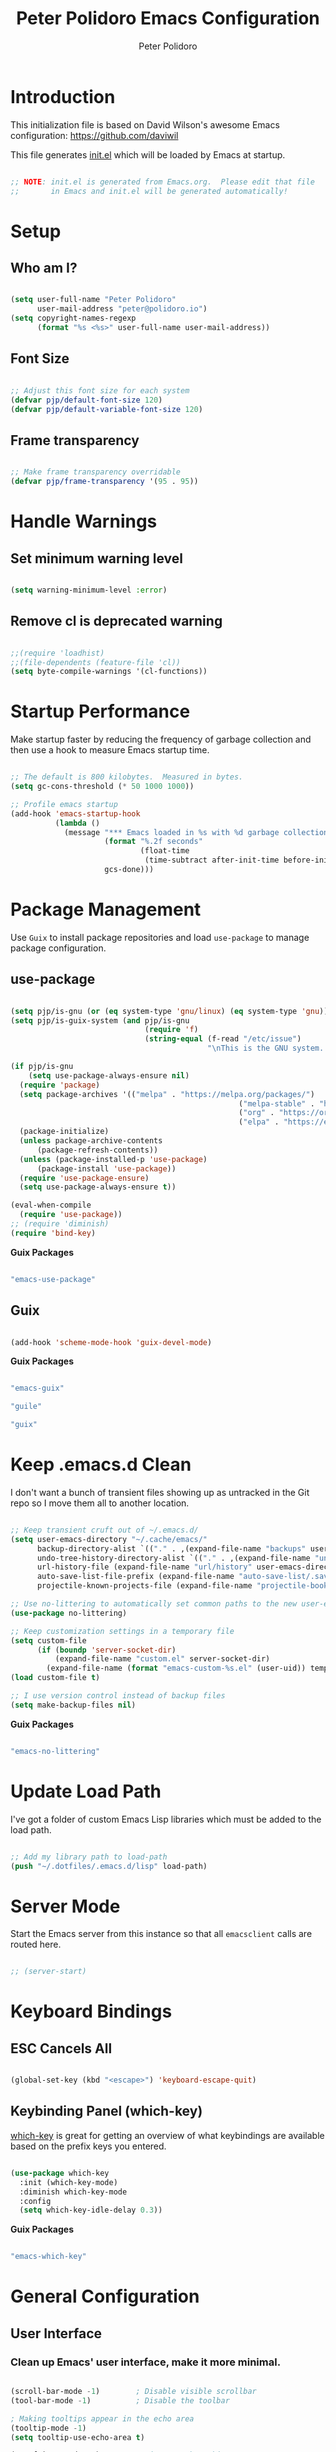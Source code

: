 #+title: Peter Polidoro Emacs Configuration
#+AUTHOR: Peter Polidoro
#+EMAIL: peter@polidoro.io
#+PROPERTY: header-args:emacs-lisp :tangle ./.emacs.d/init.el

* Introduction

This initialization file is based on David Wilson's awesome Emacs configuration: https://github.com/daviwil

This file generates [[file:init.el][init.el]] which will be loaded by Emacs at startup.

#+begin_src emacs-lisp

;; NOTE: init.el is generated from Emacs.org.  Please edit that file
;;       in Emacs and init.el will be generated automatically!

#+end_src

* Setup

** Who am I?

#+begin_src emacs-lisp

(setq user-full-name "Peter Polidoro"
      user-mail-address "peter@polidoro.io")
(setq copyright-names-regexp
      (format "%s <%s>" user-full-name user-mail-address))

#+end_src

** Font Size

#+begin_src emacs-lisp

;; Adjust this font size for each system
(defvar pjp/default-font-size 120)
(defvar pjp/default-variable-font-size 120)

#+end_src

** Frame transparency

#+begin_src emacs-lisp

;; Make frame transparency overridable
(defvar pjp/frame-transparency '(95 . 95))

#+end_src

* Handle Warnings

** Set minimum warning level

#+begin_src emacs-lisp

(setq warning-minimum-level :error)

#+end_src

** Remove cl is deprecated warning

#+begin_src emacs-lisp

;;(require 'loadhist)
;;(file-dependents (feature-file 'cl))
(setq byte-compile-warnings '(cl-functions))

#+end_src

* Startup Performance

Make startup faster by reducing the frequency of garbage collection and then
use a hook to measure Emacs startup time.

#+begin_src emacs-lisp

;; The default is 800 kilobytes.  Measured in bytes.
(setq gc-cons-threshold (* 50 1000 1000))

;; Profile emacs startup
(add-hook 'emacs-startup-hook
          (lambda ()
            (message "*** Emacs loaded in %s with %d garbage collections."
                     (format "%.2f seconds"
                             (float-time
                              (time-subtract after-init-time before-init-time)))
                     gcs-done)))

#+end_src

* Package Management

Use =Guix= to install package repositories and load =use-package= to
manage package configuration.

** use-package

#+begin_src emacs-lisp

(setq pjp/is-gnu (or (eq system-type 'gnu/linux) (eq system-type 'gnu)))
(setq pjp/is-guix-system (and pjp/is-gnu
                              (require 'f)
                              (string-equal (f-read "/etc/issue")
                                            "\nThis is the GNU system.  Welcome.\n")))

(if pjp/is-gnu
    (setq use-package-always-ensure nil)
  (require 'package)
  (setq package-archives '(("melpa" . "https://melpa.org/packages/")
												   ("melpa-stable" . "https://stable.melpa.org/packages/")
												   ("org" . "https://orgmode.org/elpa/")
												   ("elpa" . "https://elpa.gnu.org/packages/")))
  (package-initialize)
  (unless package-archive-contents
	  (package-refresh-contents))
  (unless (package-installed-p 'use-package)
	  (package-install 'use-package))
  (require 'use-package-ensure)
  (setq use-package-always-ensure t))

(eval-when-compile
  (require 'use-package))
;; (require 'diminish)
(require 'bind-key)

#+end_src

*Guix Packages*

#+begin_src scheme :scheme guile :session guile :noweb-ref packages :noweb-sep ""

"emacs-use-package"

#+end_src

** Guix

#+begin_src emacs-lisp

(add-hook 'scheme-mode-hook 'guix-devel-mode)

#+end_src

*Guix Packages*

#+begin_src scheme :scheme guile :session guile :noweb-ref packages :noweb-sep ""

"emacs-guix"

"guile"

"guix"

#+end_src

* Keep .emacs.d Clean

I don't want a bunch of transient files showing up as untracked in the Git
repo so I move them all to another location.

#+begin_src emacs-lisp

;; Keep transient cruft out of ~/.emacs.d/
(setq user-emacs-directory "~/.cache/emacs/"
      backup-directory-alist `(("." . ,(expand-file-name "backups" user-emacs-directory)))
      undo-tree-history-directory-alist `(("." . ,(expand-file-name "undo" user-emacs-directory)))
      url-history-file (expand-file-name "url/history" user-emacs-directory)
      auto-save-list-file-prefix (expand-file-name "auto-save-list/.saves-" user-emacs-directory)
      projectile-known-projects-file (expand-file-name "projectile-bookmarks.eld" user-emacs-directory))

;; Use no-littering to automatically set common paths to the new user-emacs-directory
(use-package no-littering)

;; Keep customization settings in a temporary file
(setq custom-file
      (if (boundp 'server-socket-dir)
          (expand-file-name "custom.el" server-socket-dir)
        (expand-file-name (format "emacs-custom-%s.el" (user-uid)) temporary-file-directory)))
(load custom-file t)

;; I use version control instead of backup files
(setq make-backup-files nil)

#+end_src

*Guix Packages*

#+begin_src scheme :scheme guile :session guile :noweb-ref packages :noweb-sep ""

"emacs-no-littering"

#+end_src

* Update Load Path

I've got a folder of custom Emacs Lisp libraries which must be added to the load path.

#+begin_src emacs-lisp

;; Add my library path to load-path
(push "~/.dotfiles/.emacs.d/lisp" load-path)

#+end_src

* Server Mode

Start the Emacs server from this instance so that all =emacsclient= calls are routed here.

#+begin_src emacs-lisp

;; (server-start)

#+end_src

* Keyboard Bindings
** ESC Cancels All

#+begin_src emacs-lisp

(global-set-key (kbd "<escape>") 'keyboard-escape-quit)

#+end_src

** Keybinding Panel (which-key)

[[https://github.com/justbur/emacs-which-key][which-key]] is great for getting an overview of what keybindings are available
based on the prefix keys you entered.

#+begin_src emacs-lisp

(use-package which-key
  :init (which-key-mode)
  :diminish which-key-mode
  :config
  (setq which-key-idle-delay 0.3))

#+end_src

*Guix Packages*

#+begin_src scheme :scheme guile :session guile :noweb-ref packages :noweb-sep ""

"emacs-which-key"

#+end_src

* General Configuration

** User Interface

*** Clean up Emacs' user interface, make it more minimal.

#+begin_src emacs-lisp

(scroll-bar-mode -1)        ; Disable visible scrollbar
(tool-bar-mode -1)          ; Disable the toolbar

; Making tooltips appear in the echo area
(tooltip-mode -1)
(setq tooltip-use-echo-area t)

(set-fringe-mode 10)        ; Give some breathing room

(menu-bar-mode -1)            ; Disable the menu bar

;; Set up the visible bell
(setq visible-bell t)

#+end_src

*** Modifying prompts

#+begin_src emacs-lisp

(setq inhibit-startup-message t
      inhibit-startup-echo-area-message t)
(setq use-short-answers t)
(setq confirm-nonexistent-file-or-buffer nil)
(setq kill-buffer-query-functions
  (remq 'process-kill-buffer-query-function
         kill-buffer-query-functions))

#+end_src

*** Improve scrolling.

#+begin_src emacs-lisp

(setq mouse-wheel-scroll-amount '(1 ((shift) . 1))) ;; one line at a time
(setq mouse-wheel-progressive-speed nil) ;; don't accelerate scrolling
(setq mouse-wheel-follow-mouse 't) ;; scroll window under mouse
(setq scroll-step 1)

#+end_src

*** Set frame transparency and maximize windows by default.

#+begin_src emacs-lisp

(set-frame-parameter (selected-frame) 'alpha pjp/frame-transparency)
(add-to-list 'default-frame-alist `(alpha . ,pjp/frame-transparency))
(set-frame-parameter (selected-frame) 'fullscreen 'maximized)
(add-to-list 'default-frame-alist '(fullscreen . maximized))

#+end_src

*** Switching buffers

[[https://www.masteringemacs.org/article/demystifying-emacs-window-manager]]

#+begin_src emacs-lisp

(setq switch-to-buffer-obey-display-actions t)

#+end_src

*** Enable line numbers and customize their format.

#+begin_src emacs-lisp

(column-number-mode)

;; Enable line numbers for some modes
(dolist (mode '(text-mode-hook
                prog-mode-hook
                conf-mode-hook))
  (add-hook mode (lambda () (display-line-numbers-mode 1))))

;; Disable line numbers for some modes
(dolist (mode '(org-mode-hook
                term-mode-hook
                shell-mode-hook
                eshell-mode-hook))
  (add-hook mode (lambda () (display-line-numbers-mode 0))))

#+end_src

*** Don't warn for large files (shows up when launching videos)

#+begin_src emacs-lisp

(setq large-file-warning-threshold nil)

#+end_src

*** Don't warn for following symlinked files

#+begin_src emacs-lisp

(setq vc-follow-symlinks t)

#+end_src

*** Don't warn when advice is added for functions

#+begin_src emacs-lisp

(setq ad-redefinition-action 'accept)

#+end_src

*** Kill whole line

#+BEGIN_SRC emacs-lisp
(setq kill-whole-line t)
#+END_SRC

*** Fill-column

#+BEGIN_SRC emacs-lisp
(setq-default fill-column 80)
#+END_SRC

*** Automatically convert line endings to unix

#+BEGIN_SRC emacs-lisp
(defun no-junk-please-were-unixish ()
  (let ((coding-str (symbol-name buffer-file-coding-system)))
    (when (string-match "-\\(?:dos\\|mac\\)$" coding-str)
      (set-buffer-file-coding-system 'unix))))

(add-hook 'find-file-hooks 'no-junk-please-were-unixish)
#+END_SRC

*** Treat camel case as separate words

#+begin_src emacs-lisp

(add-hook 'prog-mode-hook 'subword-mode)

#+end_src

*** Make scripts executable

#+begin_src emacs-lisp

(add-hook 'after-save-hook
          'executable-make-buffer-file-executable-if-script-p)

#+end_src

*** Single space after periods

#+begin_src emacs-lisp

(setq sentence-end-double-space nil)

#+end_src

*** Visual Line Mode

#+begin_src emacs-lisp

;; (global-visual-line-mode nil)

#+end_src

*** Offer to create parent directories on save

#+begin_src emacs-lisp

(add-hook 'before-save-hook
          (lambda ()
            (when buffer-file-name
              (let ((dir (file-name-directory buffer-file-name)))
                (when (and (not (file-exists-p dir))
                           (y-or-n-p (format "Directory %s does not exist. Create it?" dir)))
                  (make-directory dir t))))))

#+end_src

*** Apply changes to higlighted region

#+begin_src emacs-lisp

(transient-mark-mode t)

#+end_src

*** Overwrite selected text

#+begin_src emacs-lisp

(delete-selection-mode t)

#+end_src

*** Refresh buffers when files change

#+begin_src emacs-lisp

(global-auto-revert-mode t)
(setq global-auto-revert-non-file-buffers t)

#+end_src

*** Yank to point on mouse click

#+begin_src emacs-lisp

(setq mouse-yank-at-point t)

#+end_src

*** Ensure files end with newline

#+begin_src emacs-lisp

(setq require-final-newline t)

#+end_src

*** Confirm closing Emacs

#+begin_src emacs-lisp

(setq confirm-kill-emacs 'y-or-n-p)

#+end_src

*** Use UTF-8

#+begin_src emacs-lisp

(prefer-coding-system 'utf-8)
(set-default-coding-systems 'utf-8)
(set-terminal-coding-system 'utf-8)
(set-keyboard-coding-system 'utf-8)
;; backwards compatibility as default-buffer-file-coding-system
;; is deprecated in 23.2.
(if (boundp 'buffer-file-coding-system)
    (setq-default buffer-file-coding-system 'utf-8)
  (setq default-buffer-file-coding-system 'utf-8))

;; Treat clipboard input as UTF-8 string first; compound text next, etc.
(setq x-select-request-type '(UTF8_STRING COMPOUND_TEXT TEXT STRING))

#+end_src

*** Use smartparens

#+begin_src emacs-lisp

(use-package smartparens
  :config
  (smartparens-global-mode t)

  (sp-pair "'" nil :actions :rem)
  (sp-pair "`" nil :actions :rem)
  (setq sp-highlight-pair-overlay nil))

#+end_src

*Guix Packages*

#+begin_src scheme :scheme guile :session guile :noweb-ref packages :noweb-sep ""

"emacs-smartparens"

#+end_src

*** Truncate lines

#+begin_src emacs-lisp

(set-default 'truncate-lines t)
(setq truncate-partial-width-windows t)

#+end_src

*** Default tab width

#+begin_src emacs-lisp

(setq-default tab-width 2)

#+end_src

*** Windmove

#+begin_src emacs-lisp

(global-set-key (kbd "s-b")  'windmove-left)
(global-set-key (kbd "s-f") 'windmove-right)
(global-set-key (kbd "s-p")    'windmove-up)
(global-set-key (kbd "s-n")  'windmove-down)

#+end_src

*** Undo-Tree

#+begin_src emacs-lisp

(if pjp/is-gnu
    (use-package undo-tree
      :init
      (global-undo-tree-mode 1)))

#+end_src

*Guix Packages*

#+begin_src scheme :scheme guile :session guile :noweb-ref packages :noweb-sep ""

"emacs-undo-tree"

#+end_src

*** Uniquify

#+begin_src emacs-lisp

(require 'uniquify)
(setq uniquify-buffer-name-style 'forward)
(setq-default frame-title-format "%b (%f)")

#+end_src

*** Switch and rebalance windows when splitting

When splitting a window, I invariably want to switch to the new window. This
makes that automatic. Disable for now.

#+BEGIN_SRC emacs-lisp :tangle no

(defun pjp/split-window-below-and-switch ()
  "Split the window horizontally, then switch to the new pane."
  (interactive)
  (split-window-below)
  (balance-windows)
  (other-window 1))

(defun pjp/split-window-right-and-switch ()
  "Split the window vertically, then switch to the new pane."
  (interactive)
  (split-window-right)
  (balance-windows)
  (other-window 1))

(global-set-key (kbd "C-x 2") 'pjp/split-window-below-and-switch)
(global-set-key (kbd "C-x 3") 'pjp/split-window-right-and-switch)

#+END_SRC

*** Golden ratio

#+BEGIN_SRC emacs-lisp

(golden-ratio-mode 1)

#+END_SRC

#+begin_src scheme :scheme guile :session guile :noweb-ref packages :noweb-sep ""

"emacs-golden-ratio"

#+end_src

*** Repeat Mode

#+BEGIN_SRC emacs-lisp

(repeat-mode 1)

#+END_SRC

*** Kill buffer diff

Custom kill command that provides the option to diff a modified buffer with the
file it is visiting.

#+BEGIN_SRC emacs-lisp

(defun pjp/kill-buffer ()
  (interactive)
  (catch 'quit
    (save-window-excursion
      (let (done)
        (when (and buffer-file-name (buffer-modified-p))
          (while (not done)
            (let ((response (read-char-choice
                             (format "Save file %s? (y, n, d, q) " (buffer-file-name))
                             '(?y ?n ?d ?q))))
              (setq done (cond
                          ((eq response ?q) (throw 'quit nil))
                          ((eq response ?y) (save-buffer) t)
                          ((eq response ?n) (set-buffer-modified-p nil) t)
                          ((eq response ?d) (diff-buffer-with-file) nil))))))
        (kill-buffer (current-buffer))))))

(global-set-key [remap kill-buffer] 'pjp/kill-buffer)

#+END_SRC

** Theme

#+begin_src emacs-lisp

(load-theme 'euphoria t t)
(enable-theme 'euphoria)
(setq color-theme-is-global t)
(add-hook 'shell-mode-hook 'ansi-color-for-comint-mode-on)

#+end_src

*Guix Packages*

#+begin_src scheme :scheme guile :session guile :noweb-ref packages :noweb-sep ""

"emacs-color-theme-modern"

#+end_src

** Font

*** Set the font

Fonts are installed from the "desktop" profile.

#+begin_src emacs-lisp

(when pjp/is-gnu
  (set-face-attribute 'default nil :font "Fira Code Retina" :height pjp/default-font-size)

  ;; Set the fixed pitch face
  (set-face-attribute 'fixed-pitch nil :font "Fira Code Retina" :height pjp/default-font-size)

  ;; Set the variable pitch face
  (set-face-attribute 'variable-pitch nil :font "Iosevka Aile" :height pjp/default-variable-font-size :weight 'regular))

#+end_src

*** Enable proper Unicode glyph support

#+begin_src emacs-lisp

(defun pjp/replace-unicode-font-mapping (block-name old-font new-font)
  (let* ((block-idx (cl-position-if
                     (lambda (i) (string-equal (car i) block-name))
                     unicode-fonts-block-font-mapping))
         (block-fonts (cadr (nth block-idx unicode-fonts-block-font-mapping)))
         (updated-block (cl-substitute new-font old-font block-fonts :test 'string-equal)))
    (setf (cdr (nth block-idx unicode-fonts-block-font-mapping))
          `(,updated-block))))

(use-package unicode-fonts
  :disabled
  :custom
  (unicode-fonts-skip-font-groups '(low-quality-glyphs))
  :config
  ;; Fix the font mappings to use the right emoji font
  (mapcar
   (lambda (block-name)
     (pjp/replace-unicode-font-mapping block-name "Apple Color Emoji" "Noto Color Emoji"))
   '("Dingbats"
     "Emoticons"
     "Miscellaneous Symbols and Pictographs"
     "Transport and Map Symbols"))
  (unicode-fonts-setup))

#+end_src

*** Emojis in buffers

#+begin_src emacs-lisp

(use-package emojify
  :hook (erc-mode . emojify-mode)
  :commands emojify-mode)

#+end_src

*Guix Packages*

#+begin_src scheme :scheme guile :session guile :noweb-ref packages :noweb-sep ""

"emacs-emojify"

#+end_src

*** All the icons

*NOTE:* The first time you load your configuration on a new machine, you'll need to run `M-x all-the-icons-install-fonts` so that icons display correctly.

#+begin_src emacs-lisp

(use-package all-the-icons)

#+end_src

*Guix Packages*

#+begin_src scheme :scheme guile :session guile :noweb-ref packages :noweb-sep ""

"emacs-all-the-icons"

#+end_src

** Mode Line

*** Doom Mode Line

#+begin_src emacs-lisp

(use-package minions
  :hook (doom-modeline-mode . minions-mode))

(use-package doom-modeline
  :after eshell     ;; Make sure it gets hooked after eshell
  :hook (after-init . doom-modeline-init)
  :custom-face
  (mode-line ((t (:height 0.85))))
  (mode-line-inactive ((t (:height 0.85))))
  :custom
  (doom-modeline-height 15)
  (doom-modeline-bar-width 6)
  (doom-modeline-lsp t)
  (doom-modeline-github nil)
  (doom-modeline-mu4e nil)
  (doom-modeline-irc t)
  (doom-modeline-minor-modes t)
  (doom-modeline-persp-name nil)
  (doom-modeline-buffer-file-name-style 'truncate-except-project)
  (doom-modeline-major-mode-icon nil))

#+end_src

*Guix Packages*

#+begin_src scheme :scheme guile :session guile :noweb-ref packages :noweb-sep ""

"emacs-minions"

"emacs-doom-modeline"

#+end_src

*** Basic Customization

#+begin_src emacs-lisp

(setq display-time-format "%l:%M %p %b %y"
      display-time-default-load-average nil)

#+end_src

*** Enable Mode Diminishing

The [[https://github.com/myrjola/diminish.el][diminish]] package hides pesky minor modes from the modelines.

#+begin_src emacs-lisp

(use-package diminish)

#+end_src

*Guix Packages*

#+begin_src scheme :scheme guile :session guile :noweb-ref packages :noweb-sep ""

"emacs-diminish"

#+end_src

** Notifications

[[https://github.com/jwiegley/alert][alert]] is a great library for showing notifications from other packages in a
variety of ways. For now I just use it to surface desktop notifications from
package code.

#+begin_src emacs-lisp

(use-package alert
  :commands alert
  :config
  (setq alert-default-style 'notifications))

#+end_src

*Guix Packages*

#+begin_src scheme :scheme guile :session guile :noweb-ref packages :noweb-sep ""

"emacs-alert"

#+end_src

** Auto-Saving Changed Files

#+begin_src emacs-lisp :tangle no

(use-package super-save
  :defer 1
  :diminish super-save-mode
  :config
  (super-save-mode +1)
  (setq super-save-auto-save-when-idle t))

#+end_src

*Guix Packages*

#+begin_src scheme :scheme guile :session guile :noweb-ref packages :noweb-sep ""

;;"emacs-super-save"

#+end_src

** Auto-Reverting Changed Files

#+begin_src emacs-lisp

(global-auto-revert-mode 1)

#+end_src

** Highlight Matching Braces

#+begin_src emacs-lisp

(use-package paren
  :config
  (set-face-attribute 'show-paren-match-expression nil :background "#363e4a")
  (show-paren-mode))

#+end_src

** Displaying World Time

=display-time-world= command provides a nice display of the time at a
specified list of timezones. Nice for working in a team with remote members.

#+begin_src emacs-lisp

(setq display-time-world-list
      '(("America/Los_Angeles" "California")
        ("America/New_York" "New York")
        ("Europe/Athens" "Athens")
        ("Pacific/Auckland" "Auckland")
        ("Asia/Shanghai" "Shanghai")))
(setq display-time-world-time-format "%a, %d %b %I:%M %p %Z")

#+end_src

** Pinentry

Emacs can be prompted for the PIN of GPG private keys, we just need to set
=epa-pinentry-mode= to accomplish that:

#+begin_src emacs-lisp

(when pjp/is-gnu
  (setq epa-pinentry-mode 'loopback)
  (pinentry-start))

#+end_src

*Guix Packages*

#+begin_src scheme :noweb-ref packages :noweb-sep ""

"emacs-pinentry"

"pinentry-emacs"

#+end_src
** TRAMP

#+begin_src emacs-lisp

;; Set default connection mode to SSH
(setq tramp-default-method "ssh")

#+end_src

** Bind keys to change text size

#+begin_src emacs-lisp

(defhydra hydra-zoom (global-map "C-=")
  "zoom"
  ("=" text-scale-increase "in")
  ("-" text-scale-decrease "out"))

#+end_src

** Helpful Help Commands

[[https://github.com/Wilfred/helpful][Helpful]] adds a lot of very helpful (get it?) information to Emacs'
=describe-= command buffers. For example, if you use =describe-function=, you
will not only get the documentation about the function, you will also see the
source code of the function and where it gets used in other places in the
Emacs configuration. It is very useful for figuring out how things work in
Emacs.

#+begin_src emacs-lisp

(use-package helpful
  :bind
  ([remap describe-function] . helpful-function)
  ([remap describe-command] . helpful-command)
  ([remap describe-variable] . helpful-variable)
  ([remap describe-key] . helpful-key)
  ;;("C-." . helpful-at-point)
  ("C-h c". helpful-command))

#+end_src

*Guix Packages*

#+begin_src scheme :scheme guile :session guile :noweb-ref packages :noweb-sep ""

"emacs-helpful"

#+end_src
** Helpful and Help Buffer Placement

#+begin_src emacs-lisp

(defvar pjp/help-buffers '("^\\*Help\\*$"
                           "^\\*helpful"))

(while pjp/help-buffers
  (add-to-list 'display-buffer-alist
               `(,(car pjp/help-buffers)
                 (display-buffer-pop-up-frame)
                 ))
  (setq pjp/help-buffers (cdr pjp/help-buffers)))

#+end_src

** Solaire

#+begin_src emacs-lisp

(solaire-global-mode +1)

#+end_src

*Guix Packages*

#+begin_src scheme :scheme guile :session guile :noweb-ref packages :noweb-sep ""

"emacs-solaire-mode"

#+end_src

* Stateful Keymaps with Hydra

#+begin_src emacs-lisp

(use-package hydra
  :defer 1)

#+end_src

*Guix Packages*

#+begin_src scheme :scheme guile :session guile :noweb-ref packages :noweb-sep ""

"emacs-hydra"

#+end_src

* Completion System
** Vertico

#+begin_src emacs-lisp
(defun pjp/minibuffer-backward-kill (arg)
	"When minibuffer is completing a file name delete up to parent
		folder, otherwise delete a word"
	(interactive "p")
	(if minibuffer-completing-file-name
			;; Borrowed from https://github.com/raxod502/selectrum/issues/498#issuecomment-803283608
			(if (string-match-p "/." (minibuffer-contents))
					(zap-up-to-char (- arg) ?/)
				(delete-minibuffer-contents))
		(delete-word (- arg))))

(use-package vertico
	:bind (:map minibuffer-local-map
					    ("M-<backspace>" . pjp/minibuffer-backward-kill))
	:init
	(vertico-mode)

	;; Different scroll margin
	;; (setq vertico-scroll-margin 0)

	;; Show more candidates
	;; (setq vertico-count 20)

	;; Grow and shrink the Vertico minibuffer
	;; (setq vertico-resize t)

	;; Optionally enable cycling for `vertico-next' and `vertico-previous'.
	(setq vertico-cycle t))

;; A few more useful configurations...
(use-package emacs
  :init
  ;; Add prompt indicator to `completing-read-multiple'.
  ;; We display [CRM<separator>], e.g., [CRM,] if the separator is a comma.
  (defun crm-indicator (args)
    (cons (format "[CRM%s] %s"
                  (replace-regexp-in-string
                   "\\`\\[.*?]\\*\\|\\[.*?]\\*\\'" ""
                   crm-separator)
                  (car args))
          (cdr args)))
  (advice-add #'completing-read-multiple :filter-args #'crm-indicator)

  ;; Do not allow the cursor in the minibuffer prompt
  (setq minibuffer-prompt-properties
        '(read-only t cursor-intangible t face minibuffer-prompt))
  (add-hook 'minibuffer-setup-hook #'cursor-intangible-mode)

  ;; Emacs 28: Hide commands in M-x which do not work in the current mode.
  ;; Vertico commands are hidden in normal buffers.
  ;; (setq read-extended-command-predicate
  ;;       #'command-completion-default-include-p)

  ;; Enable recursive minibuffers
  (setq enable-recursive-minibuffers t)

  ;; TAB cycle if there are only few candidates
  (setq completion-cycle-threshold 3)

  ;; Emacs 28: Hide commands in M-x which do not apply to the current mode.
  ;; Corfu commands are hidden, since they are not supposed to be used via M-x.
  ;; (setq read-extended-command-predicate
  ;;       #'command-completion-default-include-p)

  ;; Enable indentation+completion using the TAB key.
  ;; `completion-at-point' is often bound to M-TAB.
  (setq tab-always-indent 'complete)
  )
#+end_src

*Guix Packages*

#+begin_src scheme :noweb-ref packages :noweb-sep ""

"emacs-vertico"

#+end_src

** Orderless

#+begin_src emacs-lisp

(use-package orderless
  :init
  ;; Configure a custom style dispatcher (see the Consult wiki)
  ;; (setq orderless-style-dispatchers '(+orderless-dispatch)
  ;;       orderless-component-separator #'orderless-escapable-split-on-space)
  (setq completion-styles '(orderless basic)
        completion-category-defaults nil
        completion-category-overrides '((file (styles partial-completion)))))

#+end_src

*Guix Packages*

#+begin_src scheme :noweb-ref packages :noweb-sep ""

"emacs-orderless"

#+end_src

** Savehist

#+begin_src emacs-lisp

(setq history-length 25)
(use-package savehist
  :init
  (savehist-mode))

#+end_src

** Corfu

#+begin_src emacs-lisp
(use-package corfu
  ;; Optional customizations
  :custom
  (corfu-cycle t)                ;; Enable cycling for `corfu-next/previous'
  ;; (corfu-auto t)                 ;; Enable auto completion
  ;; (corfu-separator ?\s)          ;; Orderless field separator
  ;; (corfu-quit-at-boundary nil)   ;; Never quit at completion boundary
  ;; (corfu-quit-no-match nil)      ;; Never quit, even if there is no match
  ;; (corfu-preview-current nil)    ;; Disable current candidate preview
  (corfu-preselect 'prompt)      ;; Preselect the prompt
  ;; (corfu-on-exact-match nil)     ;; Configure handling of exact matches
  ;; (corfu-scroll-margin 5)        ;; Use scroll margin

  ;; Enable Corfu only for certain modes.
  ;; :hook ((prog-mode . corfu-mode)
  ;;        (shell-mode . corfu-mode)
  ;;        (eshell-mode . corfu-mode))

  ;; Use TAB for cycling, default is `corfu-complete'.
  :bind
  (:map corfu-map
        ("TAB" . corfu-next)
        ([tab] . corfu-next)
        ("S-TAB" . corfu-previous)
        ([backtab] . corfu-previous))

  ;; Recommended: Enable Corfu globally.  This is recommended since Dabbrev can
  ;; be used globally (M-/).  See also the customization variable
  ;; `global-corfu-modes' to exclude certain modes.
  :init
  (global-corfu-mode))
#+end_src

*Guix Packages*

#+begin_src scheme :noweb-ref packages :noweb-sep ""

"emacs-corfu"

#+end_src

** Consult

Consult provides a lot of useful completion commands similar to Ivy's Counsel.

#+begin_src emacs-lisp

(use-package consult
  ;; Replace bindings. Lazily loaded due by `use-package'.
  :bind (("C-s" . consult-line)
         ;; C-c bindings (mode-specific-map)
         ("C-c M-x" . consult-mode-command)
         ("C-c h" . consult-history)
         ("C-c k" . consult-kmacro)
         ("C-c m" . consult-man)
         ("C-c i" . consult-info)
         ([remap Info-search] . consult-info)
         ;; C-x bindings (ctl-x-map)
         ("C-x M-:" . consult-complex-command)     ;; orig. repeat-complex-command
         ("C-x b" . consult-buffer)                ;; orig. switch-to-buffer
         ("C-x 4 b" . consult-buffer-other-window) ;; orig. switch-to-buffer-other-window
         ("C-x 5 b" . consult-buffer-other-frame)  ;; orig. switch-to-buffer-other-frame
         ("C-x t b" . consult-buffer-other-tab)    ;; orig. switch-to-buffer-other-tab
         ("C-x r b" . consult-bookmark)            ;; orig. bookmark-jump
         ("C-x p b" . consult-project-buffer)      ;; orig. project-switch-to-buffer
         ;; Custom M-# bindings for fast register access
         ("M-#" . consult-register-load)
         ("M-'" . consult-register-store)          ;; orig. abbrev-prefix-mark (unrelated)
         ("C-M-#" . consult-register)
         ;; Other custom bindings
         ("M-y" . consult-yank-pop)                ;; orig. yank-pop
         ;; M-g bindings (goto-map)
         ("M-g e" . consult-compile-error)
         ("M-g f" . consult-flymake)               ;; Alternative: consult-flycheck
         ("M-g g" . consult-goto-line)             ;; orig. goto-line
         ("M-g M-g" . consult-goto-line)           ;; orig. goto-line
         ("M-g o" . consult-outline)               ;; Alternative: consult-org-heading
         ("M-g m" . consult-mark)
         ("M-g k" . consult-global-mark)
         ("M-g i" . consult-imenu)
         ("M-g I" . consult-imenu-multi)
         ;; M-s bindings (search-map)
         ("M-s d" . consult-find)
         ("M-s D" . consult-locate)
         ("M-s g" . consult-grep)
         ("M-s G" . consult-git-grep)
         ("M-s r" . consult-ripgrep)
         ("M-s l" . consult-line)
         ("M-s L" . consult-line-multi)
         ("M-s m" . consult-multi-occur)
         ("M-s k" . consult-keep-lines)
         ("M-s u" . consult-focus-lines)
         ;; Isearch integration
         ("M-s e" . consult-isearch-history)
         :map isearch-mode-map
         ("M-e" . consult-isearch-history)         ;; orig. isearch-edit-string
         ("M-s e" . consult-isearch-history)       ;; orig. isearch-edit-string
         ("M-s l" . consult-line)                  ;; needed by consult-line to detect isearch
         ("M-s L" . consult-line-multi)            ;; needed by consult-line to detect isearch
         ;; Minibuffer history
         :map minibuffer-local-map
         ("M-s" . consult-history)                 ;; orig. next-matching-history-element
         ("M-r" . consult-history))                ;; orig. previous-matching-history-element

  ;; Enable automatic preview at point in the *Completions* buffer. This is
  ;; relevant when you use the default completion UI. You may want to also
  ;; enable `consult-preview-at-point-mode` in Embark Collect buffers.
  :hook (completion-list-mode . consult-preview-at-point-mode)

  ;; The :init configuration is always executed (Not lazy)
  :init

  ;; Optionally configure the register formatting. This improves the register
  ;; preview for `consult-register', `consult-register-load',
  ;; `consult-register-store' and the Emacs built-ins.
  (setq register-preview-delay 0.5
        register-preview-function #'consult-register-format)

  ;; Optionally tweak the register preview window.
  ;; This adds thin lines, sorting and hides the mode line of the window.
  (advice-add #'register-preview :override #'consult-register-window)

  ;; Use Consult to select xref locations with preview
  (setq xref-show-xrefs-function #'consult-xref
        xref-show-definitions-function #'consult-xref)

  ;; Configure other variables and modes in the :config section,
  ;; after lazily loading the package.
  :config

  ;; Optionally configure preview. The default value
  ;; is 'any, such that any key triggers the preview.
  ;; (setq consult-preview-key 'any)
  ;; (setq consult-preview-key (kbd "M-."))
  ;; (setq consult-preview-key (list (kbd "<S-down>") (kbd "<S-up>")))
  ;; For some commands and buffer sources it is useful to configure the
  ;; :preview-key on a per-command basis using the `consult-customize' macro.
  (consult-customize
   consult-theme
   :preview-key '(:debounce 0.2 any)
   consult-ripgrep consult-git-grep consult-grep
   consult-bookmark consult-recent-file consult-xref
   consult--source-bookmark consult--source-file-register
   consult--source-recent-file consult--source-project-recent-file
   ;; :preview-key "M-."
   :preview-key '(:debounce 0.4 any))

  ;; Optionally configure the narrowing key.
  ;; Both < and C-+ work reasonably well.
  (setq consult-narrow-key "<") ;; (kbd "C-+")

  ;; Optionally make narrowing help available in the minibuffer.
  ;; You may want to use `embark-prefix-help-command' or which-key instead.
  ;; (define-key consult-narrow-map (vconcat consult-narrow-key "?") #'consult-narrow-help)

  ;; By default `consult-project-function' uses `project-root' from project.el.
  ;; Optionally configure a different project root function.
  ;;;; 1. project.el (the default)
  ;; (setq consult-project-function #'consult--default-project--function)
  ;;;; 2. vc.el (vc-root-dir)
  ;; (setq consult-project-function (lambda (_) (vc-root-dir)))
  ;;;; 3. locate-dominating-file
  ;; (setq consult-project-function (lambda (_) (locate-dominating-file "." ".git")))
  ;;;; 4. projectile.el (projectile-project-root)
  ;; (autoload 'projectile-project-root "projectile")
  ;; (setq consult-project-function (lambda (_) (projectile-project-root)))
  ;;;; 5. No project support
  ;; (setq consult-project-function nil)
  )

#+end_src

*Guix Packages*

#+begin_src scheme :noweb-ref packages :noweb-sep ""

"emacs-consult"

#+end_src

** Marginalia

#+begin_src emacs-lisp

(use-package marginalia
  ;; Either bind `marginalia-cycle` globally or only in the minibuffer
  :bind (("M-A" . marginalia-cycle)
         :map minibuffer-local-map
         ("M-A" . marginalia-cycle))

  ;; The :init configuration is always executed (Not lazy!)
  :init

  ;; Must be in the :init section of use-package such that the mode gets
  ;; enabled right away. Note that this forces loading the package.
  (marginalia-mode))

#+end_src

*Guix Packages*

#+begin_src scheme :scheme guile :session guile :noweb-ref packages :noweb-sep ""

"emacs-marginalia"

#+end_src
** Embark

#+begin_src emacs-lisp

(use-package embark
  :bind
  (("C-." . embark-act)         ;; pick some comfortable binding
   ("M-." . embark-dwim)        ;; good alternative: C-;
   ("C-h B" . embark-bindings)) ;; alternative for `describe-bindings'

  :init

  ;; Optionally replace the key help with a completing-read interface
  (setq prefix-help-command #'embark-prefix-help-command)

  :config

  ;; Hide the mode line of the Embark live/completions buffers
  (add-to-list 'display-buffer-alist
               '("\\`\\*Embark Collect \\(Live\\|Completions\\)\\*"
                 nil
                 (window-parameters (mode-line-format . none)))))

;; Consult users will also want the embark-consult package.
(use-package embark-consult
  :ensure t
  :after (embark consult)
  :demand t ; only necessary if you have the hook below
  ;; if you want to have consult previews as you move around an
  ;; auto-updating embark collect buffer
  :hook
  (embark-collect-mode . consult-preview-at-point-mode)
  )

#+end_src

*Guix Packages*

#+begin_src scheme :scheme guile :session guile :noweb-ref packages :noweb-sep ""

"emacs-embark"

#+end_src

** Completion Ignored Extensions

#+begin_src emacs-lisp

(add-to-list 'completion-ignored-extensions ".go")

#+end_src

* Jumping with Avy

#+begin_src emacs-lisp

(use-package casual-avy
  :ensure t
  :bind ("C-;" . casual-avy-tmenu))

#+end_src

*Guix Packages*

#+begin_src scheme :scheme guile :session guile :noweb-ref packages :noweb-sep ""

"emacs-casual-avy"

#+end_src

* Calc

#+begin_src emacs-lisp

(use-package casual-calc
  :bind (:map calc-mode-map ("C-c c" . #'casual-calc-tmenu)))

#+end_src

*Guix Packages*

#+begin_src scheme :scheme guile :session guile :noweb-ref packages :noweb-sep ""

"emacs-casual-calc"

#+end_src

* Expand Region

This module is absolutely necessary for working inside of Emacs Lisp files,
especially when trying to some parent of an expression (like a =setq=).  Makes
tweaking Org agenda views much less annoying.

#+begin_src emacs-lisp

(use-package expand-region
  :bind (("M-[" . er/expand-region)
         ("M-]" . er/contract-region)
         ("C-(" . er/mark-outside-pairs)
         ("C-)" . er/mark-inside-pairs)))

#+end_src

*Guix Packages*

#+begin_src scheme :scheme guile :session guile :noweb-ref packages :noweb-sep ""

"emacs-expand-region"

#+end_src

* Editing Configuration
** Use spaces instead of tabs for indentation

#+begin_src emacs-lisp

(setq-default indent-tabs-mode nil)

#+end_src

** Whitespace

#+begin_src emacs-lisp

(setq-default show-trailing-whitespace t)
(dolist (hook '(special-mode-hook
                term-mode-hook
                comint-mode-hook
                compilation-mode-hook
                minibuffer-setup-hook))
  (add-hook hook
            (lambda () (setq show-trailing-whitespace nil))))

#+end_src

* Use Parinfer for Lispy languages

#+begin_src emacs-lisp

(use-package parinfer
  :disabled
  :hook ((clojure-mode . parinfer-mode)
         (emacs-lisp-mode . parinfer-mode)
         (common-lisp-mode . parinfer-mode)
         (scheme-mode . parinfer-mode)
         (lisp-mode . parinfer-mode))
  :config
  (setq parinfer-extensions
        '(defaults       ; should be included.
           pretty-parens  ; different paren styles for different modes.
           smart-tab      ; C-b & C-f jump positions and smart shift with tab & S-tab.
           smart-yank)))  ; Yank behavior depend on mode.

#+end_src

*Guix Packages*

#+begin_src scheme :scheme guile :session guile :noweb-ref packages :noweb-sep ""

"emacs-parinfer-mode"

#+end_src

** Origami.el for Folding

#+begin_src emacs-lisp

(use-package origami
  :hook (yaml-mode . origami-mode))

#+end_src

*Guix Packages*

#+begin_src scheme :scheme guile :session guile :noweb-ref packages :noweb-sep ""

"emacs-origami-el"

#+end_src

* Window Management
** Control Buffer Placement

Emacs' default buffer placement algorithm is pretty disruptive if you like
setting up window layouts a certain way in your workflow. The
=display-buffer-alist= video controls this behavior and you can customize it to
prevent Emacs from popping up new windows when you run commands.

#+begin_src emacs-lisp

(setq display-buffer-base-action
      '(display-buffer-reuse-mode-window
        display-buffer-reuse-window
        display-buffer-same-window))

;; If a popup does happen, don't resize windows to be equal-sized
(setq even-window-sizes nil)

#+end_src

* Credential Management

I use [[https://www.passwordstore.org/][pass]] to manage all of my passwords
locally.

#+begin_src emacs-lisp

(use-package pass)

(setq auth-sources '(password-store))
(setq auth-source-debug t)
(setq auth-source-do-cache nil)
(setq auth-source-pass-filename "~/.password-store")

(use-package auth-source-pass
  :init (auth-source-pass-enable))

#+end_src

*Guix Packages*

#+begin_src scheme :scheme guile :session guile :noweb-ref packages :noweb-sep ""

"emacs-pass"

"emacs-auth-source-pass"

#+end_src

* File Browsing

** Dired

#+begin_src emacs-lisp :tangle no

(use-package casual-dired
  :ensure t
  :bind (:map dired-mode-map
              ("C-c c" . #'casual-dired-tmenu)
              ("s" . #'casual-dired-sort-by-tmenu)))

#+end_src

#+begin_src emacs-lisp :tangle no

(use-package dired
  :defer 1
  :ensure nil
  :hook (dired-mode . dired-hide-details-mode)
  :bind (:map dired-mode-map
              ("C-b" . dired-single-up-directory)
              ("C-f" . dired-single-buffer))
  :commands (dired dired-jump)
  :config
  (setq dired-listing-switches "-agho --group-directories-first"
        dired-omit-verbose nil)

  (defun find-text-files ()
    "Find all text files in path recursively, not in .git directory."
    (interactive)
    (find-dired default-directory
                "-type f \
               -not -path \"*/.git/*\" \
               -not -path \"*.pdf\" \
               -not -path \"*.zip\" \
               -not -path \"*.png\" \
               -not -path \"*.jpg\" \
               -not -path \"*.gif\" \
               -not -path \"*.exe\" \
               -not -path \"*.odt\""))

  (use-package all-the-icons-dired
    :hook (dired-mode . all-the-icons-dired-mode)))

#+end_src

#+begin_src emacs-lisp :tangle no

(use-package dired-hide-dotfiles
  :hook (dired-mode . dired-hide-dotfiles-mode)
  :bind (:map dired-mode-map
              ("." . dired-hide-dotfiles-mode)))

#+end_src

#+begin_src emacs-lisp :tangle no

(use-package dired-single
  :after dired
  :bind (:map dired-mode-map
              ("C-b" . dired-single-up-directory)
              ("C-f" . dired-single-buffer)))

#+end_src

#+begin_src emacs-lisp :tangle no

(use-package dired-subtree
  :after dired
  :bind (:map dired-mode-map
              ("<tab>" . dired-subtree-cycle)))

(use-package dired-collapse
  :after dired
  :hook (dired-mode . dired-collapse-mode))

#+end_src

*Guix Packages*

#+begin_src scheme :scheme guile :session guile :noweb-ref packages :noweb-sep "" :tangle no

"emacs-casual-dired"

;;"emacs-dired-single"

;; "emacs-dired-hacks"

#+end_src

** Dirvish

#+begin_src emacs-lisp

  (use-package dirvish
    :init
    (dirvish-override-dired-mode)
    :custom
    (dirvish-quick-access-entries ; It's a custom option, `setq' won't work
     '(("h" "~/" "Home")
       ("d" "~/Downloads/" "Downloads")
       ("." "~/.dotfiles/" "Dotfiles")
       ("a" "~/Repositories/arduino" "Arduino")
       ("g" "~/Repositories/guix" "Guix")
       ("k" "~/Repositories/kicad" "Kicad")
       ("o" "~/Repositories/peter/org" "Org")
       ("p" "~/Repositories/pypi" "Pypi")
       ("r" "~/Repositories/ros" "Ros")
       ))
    :config
    ;; (dirvish-peek-mode) ; Preview files in minibuffer
    ;; (dirvish-side-follow-mode) ; similar to `treemacs-follow-mode'
    ;; (setq dirvish-mode-line-format
    ;;       '(:left (sort symlink) :right (omit yank index)))
    ;; (setq dirvish-attributes
    ;;       '(all-the-icons file-time file-size collapse subtree-state vc-state git-msg))
    ;; (setq delete-by-moving-to-trash t)
    (setq dired-listing-switches
          "-l --almost-all --human-readable --group-directories-first --no-group")
    :bind ; Bind `dirvish|dirvish-side|dirvish-dwim' as you see fit
    (("C-c f" . dirvish-fd)
     :map dirvish-mode-map ; Dirvish inherits `dired-mode-map'
     ("a"   . dirvish-quick-access)
     ("f"   . dirvish-file-info-menu)
     ("y"   . dirvish-yank-menu)
     ("N"   . dirvish-narrow)
     ;; ("^"   . dirvish-history-last)
     ("h"   . dirvish-history-jump) ; remapped `describe-mode'
     ("s"   . dirvish-quicksort)    ; remapped `dired-sort-toggle-or-edit'
     ("v"   . dirvish-vc-menu)      ; remapped `dired-view-file'
     ("TAB" . dirvish-subtree-toggle)
     ("M-f" . dirvish-history-go-forward)
     ("M-b" . dirvish-history-go-backward)
     ("M-l" . dirvish-ls-switches-menu)
     ("M-m" . dirvish-mark-menu)
     ("M-t" . dirvish-layout-toggle)
     ("M-s" . dirvish-setup-menu)
     ("M-e" . dirvish-emerge-menu)
     ("M-j" . dirvish-fd-jump))
    )

#+end_src

*Guix Packages*

#+begin_src scheme :scheme guile :session guile :noweb-ref packages :noweb-sep ""

"emacs-fd"

"poppler"

"ffmpegthumbnailer"

"mediainfo"

"unzip"

"tar"

"zip"

"emacs-all-the-icons-dired"

"emacs-dirvish"

#+end_src

** Treemacs

#+begin_src emacs-lisp

(use-package treemacs
  :bind ("<f5>" . treemacs)
  :custom
  (treemacs-is-never-other-window t)
  :hook(treemacs-mode . treemacs-project-follow-mode))

#+end_src

*Guix Packages*

#+begin_src scheme :scheme guile :session guile :noweb-ref packages :noweb-sep ""

"emacs-treemacs"

#+end_src

* Opening Files Externally

#+begin_src emacs-lisp

;; (use-package openwith
;;   :config
;;   (setq openwith-associations
;;         (list
;;          (list (openwith-make-extension-regexp
;;                 '("mpg" "mpeg" "mp3" "mp4"
;;                   "avi" "wmv" "wav" "mov" "flv"
;;                   "ogm" "ogg" "mkv"))
;;                "mpv"
;;                '(file))
;;          (list (openwith-make-extension-regexp
;;                 '("xbm" "pbm" "pgm" "ppm" "pnm"
;;                   "png" "gif" "bmp" "tif" "jpeg")) ;; Removed jpg because Telega was
;;                ;; causing feh to be opened...
;;                "feh"
;;                '(file))
;;          (list (openwith-make-extension-regexp
;;                 '("pdf"))
;;                "zathura"
;;                '(file))))
;;   (openwith-mode 1))

#+end_src

*Guix Packages*

#+begin_src scheme :scheme guile :session guile :noweb-ref packages :noweb-sep ""

"emacs-openwith"

#+end_src

* Search

** ripgrep

#+begin_src emacs-lisp

(require 'rg)
(rg-enable-default-bindings)

#+end_src

*Guix Packages*

#+begin_src scheme :scheme guile :session guile :noweb-ref packages :noweb-sep ""

"emacs-rg"

#+end_src

* Web Browsing

** firefox

#+begin_src emacs-lisp

(setq browse-url-browser-function 'browse-url-generic
      browse-url-generic-program "firefox")

#+end_src

*Guix Packages*

#+begin_src scheme :scheme guile :session guile :noweb-ref packages :noweb-sep ""
#+end_src

** Edit with Emacs

#+begin_src emacs-lisp

(use-package edit-server
  :ensure t
  :commands edit-server-start
  :init (if after-init-time
              (edit-server-start)
            (add-hook 'after-init-hook
                      #'(lambda() (edit-server-start))))
  :config (setq edit-server-new-frame-alist
                '((name . "Edit with Emacs FRAME")
                  (top . 200)
                  (left . 200)
                  (width . 80)
                  (height . 25)
                  (minibuffer . t)
                  (menu-bar-lines . t)
                  (window-system . x))))

#+end_src

*Guix Packages*

#+begin_src scheme :scheme guile :session guile :noweb-ref packages :noweb-sep ""

"emacs-edit-server"

#+end_src

* Dictionary

#+begin_src emacs-lisp

(global-set-key (kbd "C-c l") #'dictionary-lookup-definition)

#+end_src

#+BEGIN_SRC sh :tangle no

sudo apt-get install dictd dict dict-{wn,vera,jargon,devil,gcide,foldoc} && sudo systemctl enable dictd

#+END_SRC

*Guix Packages*

#+begin_src scheme :scheme guile :session guile :noweb-ref packages :noweb-sep ""
#+end_src

* Hyperbole

#+begin_src emacs-lisp

(hyperbole-mode 1)

#+end_src

*Guix Packages*

#+begin_src scheme :scheme guile :session guile :noweb-ref packages :noweb-sep ""
"emacs-hyperbole"
#+end_src

* Org Mode

Set up Org Mode with a baseline configuration.  The following sections will add more things to it.

#+begin_src emacs-lisp

;; Turn on indentation and auto-fill mode for Org files
(defun pjp/org-mode-setup ()
  (org-indent-mode)
  (diminish org-indent-mode)
  (variable-pitch-mode 1)
  (auto-fill-mode 0)
  (setq org-src-window-setup 'current-window)
  )

(use-package org
  :defer t
  :hook (org-mode . pjp/org-mode-setup)
  :config
  (setq org-ellipsis " ▾"
        org-src-fontify-natively t
        org-src-tab-acts-natively t
        org-edit-src-content-indentation 2
        org-hide-block-startup nil
        org-src-preserve-indentation t
        org-startup-folded 'content
        org-descriptive-links nil
        org-cycle-separator-lines 2
        org-duration-format (quote h:mm))

  (setq org-modules
        '(org-crypt
          org-habit
          org-bookmark
          org-eshell
          org-irc))

  (setq org-refile-targets '((nil :maxlevel . 1)
                             (org-agenda-files :maxlevel . 1)))

  (setq org-outline-path-complete-in-steps nil)
  (setq org-refile-use-outline-path t)

  (org-babel-do-load-languages
   'org-babel-load-languages
   '((emacs-lisp . t)
     (lisp . t)
     (shell . t)
     (python . t)
     (scheme . t)
     (plantuml . t)))

  (setq org-babel-python-command "python3")
  (setq js-indent-level 2)

  (push '("conf-unix" . conf-unix) org-src-lang-modes)

  ;; NOTE: Subsequent sections are still part of this use-package block!

#+end_src

*Guix Packages*

#+begin_src scheme :scheme guile :session guile :noweb-ref packages :noweb-sep ""

"emacs-org"

"imagemagick"

#+end_src

** Automatically "Tangle" on Save

Handy tip from [[https://leanpub.com/lit-config/read#leanpub-auto-configuring-emacs-and--org-mode-for-literate-programming][this book]] on literate programming.

#+begin_src emacs-lisp

;; Since we don't want to disable org-confirm-babel-evaluate all
;; of the time, do it around the after-save-hook
(defun pjp/org-babel-tangle-dont-ask ()
  ;; Dynamic scoping to the rescue
  (let ((org-confirm-babel-evaluate nil))
    (org-babel-tangle)))

(add-hook 'org-mode-hook (lambda () (add-hook 'after-save-hook #'pjp/org-babel-tangle-dont-ask
                                              'run-at-end 'only-in-org-mode)))

#+end_src

** Fonts and Bullets

Set the header font sizes to something more palatable.  A fair amount of inspiration has been taken from [[https://zzamboni.org/post/beautifying-org-mode-in-emacs/][this blog post]].

#+begin_src emacs-lisp

(dolist (face '((org-level-1 . 1.2)
                (org-level-2 . 1.1)
                (org-level-3 . 1.05)
                (org-level-4 . 1.0)
                (org-level-5 . 1.1)
                (org-level-6 . 1.1)
                (org-level-7 . 1.1)
                (org-level-8 . 1.1)))
  (set-face-attribute (car face) nil :font "Iosevka Aile" :weight 'regular :height (cdr face)))

;; Make sure org-indent face is available
(require 'org-indent)

;; Ensure that anything that should be fixed-pitch in Org files appears that way
(set-face-attribute 'org-block nil    :foreground nil :inherit 'fixed-pitch)
(set-face-attribute 'org-table nil    :inherit 'fixed-pitch)
(set-face-attribute 'org-formula nil  :inherit 'fixed-pitch)
(set-face-attribute 'org-code nil     :inherit '(shadow fixed-pitch))
(set-face-attribute 'org-table nil    :inherit '(shadow fixed-pitch))
(set-face-attribute 'org-verbatim nil :inherit '(shadow fixed-pitch))
(set-face-attribute 'org-special-keyword nil :inherit '(font-lock-comment-face fixed-pitch))
(set-face-attribute 'org-meta-line nil :inherit '(font-lock-comment-face fixed-pitch))
(set-face-attribute 'org-checkbox nil  :inherit 'fixed-pitch)

#+end_src

** Block Templates

These templates enable you to type things like =<el= and then hit =Tab= to expand
the template.  More documentation can be found at the Org Mode [[https://orgmode.org/manual/Easy-templates.html][Easy Templates]]
documentation page.

#+begin_src emacs-lisp

;; This is needed as of Org 9.2
(require 'org-tempo)

(add-to-list 'org-structure-template-alist '("sh" . "src sh"))
(add-to-list 'org-structure-template-alist '("el" . "src emacs-lisp"))
(add-to-list 'org-structure-template-alist '("sc" . "src scheme"))
(add-to-list 'org-structure-template-alist '("ts" . "src typescript"))
(add-to-list 'org-structure-template-alist '("py" . "src python"))
(add-to-list 'org-structure-template-alist '("yaml" . "src yaml"))
(add-to-list 'org-structure-template-alist '("json" . "src json"))

#+end_src

** Org Roam

#+begin_src emacs-lisp

(use-package org-roam
  :init
  (setq org-roam-v2-ack t)
  :custom
  (org-roam-directory (file-truename "~/Repositories/peter/org/roam"))
  (org-roam-completion-everywhere t)
  (org-roam-completion-system 'default)
  :bind (("C-c n l" . org-roam-buffer-toggle)
         ("C-c n f" . org-roam-node-find)
         ("C-c n g" . org-roam-graph)
         ("C-c n i" . org-roam-node-insert)
         ("C-c n c" . org-roam-capture)
         ;; Dailies
         ("C-c n j" . org-roam-dailies-capture-today))
  :config
  (org-roam-db-autosync-mode)
  ;; If using org-roam-protocol
  (require 'org-roam-protocol))

#+end_src

*Guix Packages*

#+begin_src scheme :noweb-ref packages :noweb-sep ""

"emacs-org-roam"

#+end_src

** End =use-package org-mode=

#+begin_src emacs-lisp

;; This ends the use-package org-mode block
)

#+end_src

** Exporting

#+begin_src emacs-lisp

(setq org-src-fontify-natively t
      org-src-tab-acts-natively t)

(setq org-descriptive-links nil)

(eval-after-load "org"
  '(require 'ox-org nil t))

(eval-after-load "org"
  '(require 'ox-md nil t))

(eval-after-load "org"
  '(require 'ox-gfm nil t))

(defun org-include-img-from-pdf (&rest _)
  "Convert pdf files to image files in org-mode bracket links.

                                                                         # ()convertfrompdf:t # This is a special comment; tells that the upcoming
                                                                                                                                                                # link points to the to-be-converted-to file.
                                                                         # If you have a foo.pdf that you need to convert to foo.png, use the
                                                                         # foo.png file name in the link.
                                                                         [[./foo.png]]
                                                         "
  (interactive)
  (if (executable-find "convert")
      (save-excursion
        (goto-char (point-min))
        (while (re-search-forward "^[ \t]*#\\s-+()convertfrompdf\\s-*:\\s-*t"
                                  nil :noerror)
          ;; Keep on going to the next line till it finds a line with bracketed
          ;; file link.
          (while (progn
                   (forward-line 1)
                   (not (looking-at org-bracket-link-regexp))))
          ;; Get the sub-group 1 match, the link, from `org-bracket-link-regexp'
          (let ((link (match-string-no-properties 1)))
            (when (stringp link)
              (let* ((imgfile (expand-file-name link))
                     (pdffile (expand-file-name
                               (concat (file-name-sans-extension imgfile)
                                       "." "pdf")))
                     (cmd (concat "convert -density 96 -quality 85 "
                                  pdffile " " imgfile)))
                (when (and (file-readable-p pdffile)
                           (file-newer-than-file-p pdffile imgfile))
                  ;; This block is executed only if pdffile is newer than
                  ;; imgfile or if imgfile does not exist.
                  (shell-command cmd)
                  (message "%s" cmd)))))))
    (user-error "`convert' executable (part of Imagemagick) is not found")))

;; (defun my/org-include-img-from-pdf-before-save ()
;;   "Execute `org-include-img-from-pdf' just before saving the file."
;;     (add-hook 'before-save-hook #'org-include-img-from-pdf nil :local))
;; (add-hook 'org-mode-hook #'my/org-include-img-from-pdf-before-save)

;; If you want to attempt to auto-convert PDF to PNG  only during exports, and not during each save.
(with-eval-after-load 'ox
  (add-hook 'org-export-before-processing-hook #'org-include-img-from-pdf))

(defconst help/org-special-pre "^\s*#[+]")
(defun help/org-2every-src-block (fn)
  "Visit every Source-Block and evaluate `FN'."
  (interactive)
  (save-excursion
    (goto-char (point-min))
    (let ((case-fold-search t))
      (while (re-search-forward (concat help/org-special-pre "BEGIN_SRC") nil t)
        (let ((element (org-element-at-point)))
          (when (eq (org-element-type element) 'src-block)
            (funcall fn element)))))
    (save-buffer)))
;;(define-key org-mode-map (kbd "M-]") (lambda () (interactive)
;;                                                                                                                                                       (help/org-2every-src-block
;;                                                                                                                                                              'org-babel-remove-result)))

#+end_src

*Guix Packages*

#+begin_src scheme :noweb-ref packages :noweb-sep ""

"emacs-ox-gfm"

#+end_src

** Latex

#+begin_src emacs-lisp


#+end_src

*Guix Packages*

#+begin_src scheme :noweb-ref packages :noweb-sep ""

"emacs-auctex"

"emacs-company-auctex"

"emacs-cdlatex"

"texlive-scheme-basic"

"texlive-texinfo"

"texlive-adjustbox"

"texlive-booktabs"

"texlive-siunitx"

"texlive-geometry"

"texlive-graphics"

"texlive-wrapfig"

"texlive-ulem"

"texlive-capt-of"

"texlive-caption"

"texlive-advdate"

"texlive-beamer"

#+end_src

* Development

Configuration for various programming languages and dev tools that I use.

** LSP

*** IDE Features with eglot

#+begin_src emacs-lisp

(use-package eglot)

#+end_src

*Guix Packages*

#+begin_src scheme :scheme guile :session guile :noweb-ref packages :noweb-sep ""

"emacs-eglot"

"emacs-consult-eglot"

#+end_src

** DAP

*** Debugging with dap-mode

[[https://emacs-lsp.github.io/dap-mode/][dap-mode]] is an excellent package for bringing rich debugging capabilities to
Emacs via the [[https://microsoft.github.io/debug-adapter-protocol/][Debug Adapter Protocol]]. You should check out the [[https://emacs-lsp.github.io/dap-mode/page/configuration/][configuration
docs]] to learn how to configure the debugger for your language. Also make
sure to check out the documentation for the debug adapter to see what
configuration parameters are available to use for your debug templates!

#+begin_src emacs-lisp :tangle no

(when pjp/is-gnu
  (use-package dap-mode
    :commands dap-mode
    :hook (dap-stopped . (lambda (arg) (call-interactively #'dap-hydra)))
    :config
    (dap-mode 1)
    (require 'dap-ui)
    (dap-ui-mode 1)
    (require 'dap-lldb)))

#+end_src

#+begin_src scheme :scheme guile :session guile :noweb-ref packages :noweb-sep "" :tangle no

"emacs-dap-mode"

#+end_src

** Company Mode

[[http://company-mode.github.io/][Company Mode]] provides a nicer in-buffer completion interface than
=completion-at-point= which is more reminiscent of what you would expect from an
IDE. We add a simple configuration to make the keybindings a little more useful
(=TAB= now completes the selection and initiates completion at the current
location if needed).

We also use [[https://github.com/sebastiencs/company-box][company-box]] to further enhance the look of the completions with
icons and better overall presentation.

#+begin_src emacs-lisp

;; (use-package company
;;   :defer t
;;   :init (global-company-mode)
;;   :config
;;   (progn
;;     ;; Use Company for completion
;;     (bind-key [remap completion-at-point] #'company-complete company-mode-map)

;;     (setq company-tooltip-align-annotations t
;;           ;; Easy navigation to candidates with M-<n>
;;           company-show-numbers t)
;;     (setq company-dabbrev-downcase nil))
;;   :diminish company-mode)

#+end_src

*Guix Packages*

#+begin_src scheme :scheme guile :session guile :noweb-ref packages :noweb-sep ""

;; "emacs-company"

#+end_src

** Git

*** Magit

https://magit.vc/manual/magit/

#+begin_src emacs-lisp

(use-package magit
  :commands (magit-status magit-get-current-branch)
  :diminish magit-auto-revert-mode
  :bind (("C-c g" . magit-status))
  :config
  (progn
    (setq magit-item-highlight-face 'bold))
  :custom
  (magit-display-buffer-function #'magit-display-buffer-same-window-except-diff-v1))

#+end_src

*Guix Packages*

#+begin_src scheme :scheme guile :session guile :noweb-ref packages :noweb-sep ""

"emacs-magit"

#+end_src

*** Forge

#+begin_src emacs-lisp

(use-package forge
  :disabled)

#+end_src

*Guix Packages*

#+begin_src scheme :scheme guile :session guile :noweb-ref packages :noweb-sep ""

;;"emacs-forge"

#+end_src

*** magit-todos

This is an interesting extension to Magit that shows a TODOs section in your
git status buffer containing all lines with TODO (or other similar words) in
files contained within the repo.  More information at the [[https://github.com/alphapapa/magit-todos][GitHub repo]].

#+begin_src emacs-lisp

(use-package magit-todos
  :defer t)

#+end_src

*Guix Packages*

#+begin_src scheme :scheme guile :session guile :noweb-ref packages :noweb-sep ""

"emacs-magit-todos"

#+end_src

*** Send e-mail for Git patches

OK, this isn't Emacs configuration, but it's relevant to development!

*Guix Packages*

#+begin_src scheme :noweb-ref packages :noweb-sep ""

"git"
"git:send-email"

#+end_src

** Projectile

*** Initial Setup

#+begin_src emacs-lisp

(use-package projectile
  :diminish projectile-mode
  :config (projectile-mode)
  :bind-keymap
  ("C-c p" . projectile-command-map)
  :init
  (when (file-directory-p "~/git")
    (setq projectile-project-search-path '("~/git")))
  (setq projectile-switch-project-action #'projectile-dired))

#+end_src

*Guix Packages*

#+begin_src scheme :scheme guile :session guile :noweb-ref packages :noweb-sep ""

"emacs-projectile"

"emacs-ggtags"

"universal-ctags"

"ripgrep"

"the-silver-searcher"

#+end_src

*** Project Configurations

This section contains project configurations for specific projects that I can't
drop a =.dir-locals.el= file into.  Documentation on this approach can be found in
the [[https://www.gnu.org/software/emacs/manual/html_node/elisp/Directory-Local-Variables.html][Emacs manual]].

#+begin_src emacs-lisp

#+end_src

** Languages

*** C/C++

#+begin_src emacs-lisp

(use-package ccls)

;; Unfortunately many standard c++ header files have no file
;; extension, and so will not typically be identified by emacs as c++
;; files. The following code is intended to solve this problem.
(require 'cl)

#+end_src

*Guix Packages*

#+begin_src scheme :scheme guile :session guile :noweb-ref packages :noweb-sep ""

"ccls"

"emacs-ccls"

#+end_src

#+begin_src emacs-lisp

(defun file-in-directory-list-p (file dirlist)
  "Returns true if the file specified is contained within one of
                                        the directories in the list. The directories must also exist."
  (let ((dirs (mapcar 'expand-file-name dirlist))
        (filedir (expand-file-name (file-name-directory file))))
    (and
     (file-directory-p filedir)
     (member-if (lambda (x) ; Check directory prefix matches
                  (string-match (substring x 0 (min(length filedir) (length x))) filedir))
                dirs))))

(defun buffer-standard-include-p ()
  "Returns true if the current buffer is contained within one of
                                        the directories in the INCLUDE environment variable."
  (and (getenv "INCLUDE")
       (file-in-directory-list-p buffer-file-name (split-string (getenv "INCLUDE") path-separator))))

(add-to-list 'magic-fallback-mode-alist '(buffer-standard-include-p . c++-mode))

;; function decides whether .h file is C or C++ header, sets C++ by
;; default because there's more chance of there being a .h without a
;; .cc than a .h without a .c (ie. for C++ template files)
(defun c-c++-header ()
  "sets either c-mode or c++-mode, whichever is appropriate for
                                        header"
  (interactive)
  (let ((c-file (concat (substring (buffer-file-name) 0 -1) "c")))
    (if (file-exists-p c-file)
        (c-mode)
      (c++-mode))))
(add-to-list 'auto-mode-alist '("\\.h\\'" . c-c++-header))
;; and if that doesn't work, a function to toggle between c-mode and
;; c++-mode
(defun c-c++-toggle ()
  "toggles between c-mode and c++-mode"
  (interactive)
  (cond ((string= major-mode "c-mode")
         (c++-mode))
        ((string= major-mode "c++-mode")
         (c-mode))))

(add-to-list 'auto-mode-alist '("\\.ino\\'" . c++-mode))

;; ROS style formatting
(defun ROS-c-mode-hook()
  (setq c-basic-offset 2)
  (setq indent-tabs-mode nil)
  (c-set-offset 'substatement-open 0)
  (c-set-offset 'innamespace 0)
  (c-set-offset 'case-label '+)
  (c-set-offset 'brace-list-open 0)
  (c-set-offset 'brace-list-intro '+)
  (c-set-offset 'brace-list-entry 0)
  (c-set-offset 'member-init-intro 0)
  (c-set-offset 'statement-case-open 0)
  (c-set-offset 'arglist-intro '+)
  (c-set-offset 'arglist-cont-nonempty '+)
  (c-set-offset 'arglist-close '+)
  (c-set-offset 'template-args-cont '+))
(add-hook 'c-mode-common-hook 'ROS-c-mode-hook)
#+end_src

*** Emacs Lisp

#+begin_src emacs-lisp

(add-hook 'emacs-lisp-mode-hook #'flycheck-mode)

(use-package paredit
  :config
  (add-hook 'emacs-lisp-mode-hook #'enable-paredit-mode)
  (add-hook 'eval-expression-minibuffer-setup-hook #'enable-paredit-mode)
  (add-hook 'lisp-interaction-mode-hook #'enable-paredit-mode)
  (add-hook 'ielm-mode-hook #'enable-paredit-mode)
  (add-hook 'lisp-mode-hook #'enable-paredit-mode)
  (add-hook 'lisp-interaction-mode-hook #'enable-paredit-mode)
  (add-hook 'scheme-mode-hook #'enable-paredit-mode)
  )

#+end_src

*Guix Packages*

#+begin_src scheme :scheme guile :session guile :noweb-ref packages :noweb-sep ""

"emacs-paredit"

#+end_src

*** Scheme

#+begin_src emacs-lisp

;; TODO: This causes issues for some reason.
;; :bind (:map geiser-mode-map
;;        ("TAB" . completion-at-point))

(use-package geiser
  :config
  ;; (setq geiser-default-implementation 'gambit)
  (setq geiser-default-implementation 'guile)
  (setq geiser-active-implementations '(guile))
  (setq geiser-implementations-alist '(((regexp "\\.scm$") guile))))

#+end_src

*Guix Packages*

#+begin_src scheme :noweb-ref packages :noweb-sep ""

"emacs-geiser"

"emacs-geiser-guile"

#+end_src
*** Markdown

#+begin_src emacs-lisp

(use-package markdown-mode
  :mode "\\.md\\'"
  :config
  (setq markdown-command "marked")
  (defun pjp/set-markdown-header-font-sizes ()
    (dolist (face '((markdown-header-face-1 . 1.2)
                    (markdown-header-face-2 . 1.1)
                    (markdown-header-face-3 . 1.0)
                    (markdown-header-face-4 . 1.0)
                    (markdown-header-face-5 . 1.0)))
      (set-face-attribute (car face) nil :weight 'normal :height (cdr face))))

  (defun pjp/markdown-mode-hook ()
    (pjp/set-markdown-header-font-sizes))

  (add-hook 'markdown-mode-hook 'pjp/markdown-mode-hook))

#+end_src

*Guix Packages*

#+begin_src scheme :scheme guile :session guile :noweb-ref packages :noweb-sep ""

"emacs-markdown-mode"

"emacs-markdown-preview-mode"

#+end_src

*** HTML

#+begin_src emacs-lisp

(use-package web-mode
  :mode "(\\.\\(html?\\|ejs\\|tsx\\|jsx\\)\\'"
  :config
  (setq-default web-mode-code-indent-offset 2)
  (setq-default web-mode-markup-indent-offset 2)
  (setq-default web-mode-attribute-indent-offset 2))

;; 1. Start the server with `httpd-start'
;; 2. Use `impatient-mode' on any buffer
;; (use-package impatient-mode)

;; (use-package skewer-mode)

#+end_src

*Guix Packages*

#+begin_src scheme :scheme guile :session guile :noweb-ref packages :noweb-sep ""

"emacs-web-mode"

#+end_src

*** YAML

#+begin_src emacs-lisp

(use-package yaml-mode
  :mode "\\.ya?ml\\'")

#+end_src

*Guix Packages*

#+begin_src scheme :scheme guile :session guile :noweb-ref packages :noweb-sep ""

"emacs-yaml-mode"

#+end_src

*** Python


#+begin_src emacs-lisp :tangle no

(use-package python-mode
  :custom
  ;; NOTE: Set these if Python 3 is called "python3" on your system!
  (python-shell-interpreter "python3")
  (dap-python-executable "python3")
  (dap-python-debugger 'debugpy)
  :config
  (require 'dap-python))

#+end_src

*Guix Packages*

#+begin_src scheme :scheme guile :session guile :noweb-ref packages :noweb-sep ""

"python-lsp-server"

#+end_src

*** Matlab

#+begin_src emacs-lisp :tangle no

(use-package matlab
  :mode "\\.m\\'"
  :config
  (setq matlab-indent-function t)
  (setq matlab-shell-command "matlab"))

#+end_src

** Productivity

*** Syntax checking with Flycheck

#+begin_src emacs-lisp

(use-package flycheck
  :defer t)

#+end_src

*Guix Packages*

#+begin_src scheme :scheme guile :session guile :noweb-ref packages :noweb-sep ""

"emacs-flycheck"

#+end_src

*** Snippets

#+begin_src emacs-lisp

(add-to-list 'yas-snippet-dirs
             "~/.emacs.d/snippets/guix")
(add-to-list 'yas-snippet-dirs
             "~/.emacs.d/snippets")
(yas-global-mode 1)

#+end_src

#+RESULTS:
: t

*Guix Packages*

#+begin_src scheme :scheme guile :session guile :noweb-ref packages :noweb-sep ""

"emacs-yasnippet"

"emacs-yasnippet-snippets"

#+end_src

*** Smart Parens

#+begin_src emacs-lisp

(use-package smartparens
  :hook (prog-mode . smartparens-mode))

#+end_src

*Guix Packages*

#+begin_src scheme :scheme guile :session guile :noweb-ref packages :noweb-sep ""

"emacs-smartparens"

#+end_src

*** Rainbow Delimiters

#+begin_src emacs-lisp

(use-package rainbow-delimiters
  :hook (prog-mode . rainbow-delimiters-mode))

#+end_src

*Guix Packages*

#+begin_src scheme :scheme guile :session guile :noweb-ref packages :noweb-sep ""

"emacs-rainbow-delimiters"

#+end_src

*** Rainbow Mode

Sets the background of HTML color strings in buffers to be the color mentioned.

#+begin_src emacs-lisp

(when pjp/is-gnu
  (use-package rainbow-mode
    :defer t
    :hook (org-mode
           emacs-lisp-mode
           web-mode
           typescript-mode
           js2-mode)))

#+end_src

*Guix Packages*

#+begin_src scheme :scheme guile :session guile :noweb-ref packages :noweb-sep ""

"emacs-rainbow-mode"

#+end_src

** Editing
*** CSV Files

#+begin_src emacs-lisp

(use-package csv)

(use-package csv-mode)

#+end_src

*Guix Packages*

#+begin_src scheme :scheme guile :session guile :noweb-ref packages :noweb-sep ""

"emacs-csv"

"emacs-csv-mode"

#+end_src

* Terminals

** multi-term

#+begin_src emacs-lisp

(use-package multi-term)

#+end_src

*Guix Packages*

#+begin_src scheme :scheme guile :session guile :noweb-ref packages :noweb-sep ""

"emacs-multi-term"

#+end_src

** vterm

[[https://github.com/akermu/emacs-libvterm/][vterm]] is an improved terminal emulator package which uses a compiled native
module to interact with the underlying terminal applications. This enables it
to be much faster than =term-mode= and to also provide a more complete
terminal emulation experience.

Make sure that you have the [[https://github.com/akermu/emacs-libvterm/#requirements][necessary dependencies]] installed before trying to
use =vterm= because there is a module that will need to be compiled before
you can use it successfully.

#+begin_src emacs-lisp

(use-package vterm
  :commands vterm
  :config
  (setq term-prompt-regexp "^[^#$%>\n]*[#$%>] *")  ;; Set this to match your custom shell prompt
  ;;(setq vterm-shell "zsh")                       ;; Set this to customize the shell to launch
  (setq vterm-max-scrollback 10000)
  (add-hook
   'vterm-mode-hook
   (lambda() (setq show-trailing-whitespace nil)))
  :bind (:map vterm-mode-map
              ("M-n" . multi-vterm-next)
              ("M-p" . multi-vterm-prev)))

(use-package multi-vterm)
(global-set-key (kbd "C-c v") 'multi-vterm)
(global-set-key (kbd "C-c d") 'multi-vterm-dedicated-toggle)

(defun pjp/vterm-execute-region-or-current-line ()
  "Insert text of current line in vterm and execute."
  (interactive)
  (require 'vterm)
  (eval-when-compile (require 'subr-x))
  (let ((command (if (region-active-p)
                     (string-trim (buffer-substring
                                   (save-excursion (region-beginning))
                                   (save-excursion (region-end))))
                   (string-trim (buffer-substring (save-excursion
                                                    (beginning-of-line)
                                                    (point))
                                                  (save-excursion
                                                    (end-of-line)
                                                    (point)))))))
    (let ((buf (current-buffer)))
      (unless (get-buffer vterm-buffer-name)
        (vterm))
      (display-buffer vterm-buffer-name t)
      (switch-to-buffer-other-window vterm-buffer-name)
      (vterm--goto-line -1)
      (message command)
      (vterm-send-string command)
      (vterm-send-return)
      (switch-to-buffer-other-window buf)
      )))
(global-set-key (kbd "C-c x") 'pjp/vterm-execute-region-or-current-line)
#+end_src

*Guix Packages*

#+begin_src scheme :scheme guile :session guile :noweb-ref packages :noweb-sep ""

"emacs-vterm"

"emacs-multi-vterm"

"emacs-vterm-toggle"

#+end_src

** shell-mode

[[https://www.gnu.org/software/emacs/manual/html_node/emacs/Interactive-Shell.html#Interactive-Shell][shell-mode]] is a middle ground between =term-mode= and Eshell. It is *not* a
terminal emulator so more complex terminal programs will not run inside of
it. It does have much better integration with Emacs because all command input
in this mode is handled by Emacs and then sent to the underlying shell once
you press Enter.

*Useful key bindings:*

- =C-c C-p= / =C-c C-n= - go back and forward in the buffer's prompts (also =[[= and =]]= with evil-mode)
- =M-p= / =M-n= - go back and forward in the input history
- =C-c C-u= - delete the current input string backwards up to the cursor
- =counsel-shell-history= - A searchable history of commands typed into the shell

  One advantage of =shell-mode= on Windows is that it's the only way to run
  =cmd.exe=, PowerShell, Git Bash, etc from within Emacs. Here's an example of
  how you would set up =shell-mode= to run PowerShell on Windows:

  #+begin_src emacs-lisp

(when (eq system-type 'windows-nt)
  (setq explicit-shell-file-name "powershell.exe")
  (setq explicit-powershell.exe-args '()))

  #+end_src

** eshell

#+begin_src emacs-lisp

(defun pjp/configure-eshell ()
  ;; Save command history when commands are entered
  (add-hook 'eshell-pre-command-hook 'eshell-save-some-history)

  ;; Truncate buffer for performance
  (add-to-list 'eshell-output-filter-functions 'eshell-truncate-buffer)

  (setq eshell-history-size         10000
        eshell-buffer-maximum-lines 10000
        eshell-hist-ignoredups t
        eshell-scroll-to-bottom-on-input t))

(use-package eshell
  :hook ((eshell-first-time-mode . pjp/configure-eshell)))

(use-package eshell-up)

(use-package eshell-toggle
  :custom
  (eshell-toggle-size-fraction 4)
  (eshell-toggle-run-command nil)
  :bind
  ("C-c s" . eshell-toggle))

(use-package eshell-syntax-highlighting
  :after eshell-mode
  :config
  ;; Enable in all Eshell buffers.
  (eshell-syntax-highlighting-global-mode +1))

(with-eval-after-load "esh-opt"
  (autoload 'epe-theme-multiline-with-status "eshell-prompt-extras")
  (setq eshell-highlight-prompt nil
        eshell-prompt-function 'epe-theme-multiline-with-status))

;; (with-eval-after-load "esh-opt"
;;   (require 'virtualenvwrapper)
;;   (venv-initialize-eshell)
;;   (autoload 'epe-theme-lambda "eshell-prompt-extras")
;;   (setq eshell-highlight-prompt nil
;;         eshell-prompt-function 'epe-theme-lambda))

;; (eshell-did-you-mean-setup)

(use-package eshell-bookmark
  :after eshell
  :config
  (add-hook 'eshell-mode-hook #'eshell-bookmark-setup))

#+end_src

*Guix Packages*

#+begin_src scheme :scheme guile :session guile :noweb-ref packages :noweb-sep ""

;; "emacs-eshell-z"

"emacs-eshell-up"

"emacs-eshell-toggle"

"emacs-eshell-syntax-highlighting"

"emacs-eshell-prompt-extras"

"emacs-eshell-did-you-mean"

"emacs-eshell-bookmark"

#+end_src

* Applications

** Email

My mail configuration is stored in [[file:Email.org][Email.org]]. We merely
require it here to have it loaded in the main Emacs configuration.

#+begin_src emacs-lisp

;; Only fetch mail on knave
;; (setq pjp/mail-enabled (member system-name '("knave" "precision")))
;; (setq pjp/mu4e-inbox-query nil)
;; (when pjp/mail-enabled
;;   (require 'pjp-email))
(defun pjp/email ()
  (interactive)
  (load "~/.emacs.d/lisp/pjp-email.el"))
(global-set-key (kbd "C-c e") 'pjp/email)

#+end_src

*Guix Packages*

#+begin_src scheme :scheme guile :session guile :noweb-ref packages :noweb-sep ""

"emacs-mu4e-alert"

"emacs-org-mime"

#+end_src

** Arduino

#+begin_src emacs-lisp

(setq auto-mode-alist (cons '("\\.\\(pde\\|ino\\)$" . c++-mode) auto-mode-alist))

#+end_src

** PDF

#+begin_src emacs-lisp

(pdf-loader-install)

#+end_src

*Guix Packages*

#+begin_src scheme :scheme guile :session guile :noweb-ref packages :noweb-sep ""

"emacs-pdf-tools"

#+end_src

** plantuml

#+begin_src emacs-lisp
(setq plantuml-default-exec-mode 'executable)
(add-to-list 'auto-mode-alist '("\\.plantuml\\'" . plantuml-mode))
(add-to-list
  'org-src-lang-modes '("plantuml" . plantuml))
#+end_src

*Guix Packages*

#+begin_src scheme :scheme guile :session guile :noweb-ref packages :noweb-sep ""

"plantuml"

"emacs-plantuml-mode"

#+end_src

* System Utilities
** Guix

#+begin_src emacs-lisp

(use-package guix
  :defer t)

#+end_src

*Guix Packages*

#+begin_src scheme :noweb-ref packages :noweb-sep ""

"emacs-guix"

#+end_src

** Daemons

#+begin_src emacs-lisp

(use-package daemons
  :commands daemons)

#+end_src

*Guix Packages*

#+begin_src scheme :noweb-ref packages :noweb-sep ""

"emacs-daemons"

#+end_src

** Docker

#+begin_src emacs-lisp

;; (use-package docker
;;   :commands docker)

;; (use-package docker-tramp
;;   :defer t
;;   :after docker)

(require 'dockerfile-mode)
(add-to-list 'auto-mode-alist '("Dockerfile\\'" . dockerfile-mode))

#+end_src

*Guix Packages*

#+begin_src scheme :noweb-ref packages :noweb-sep ""

;; "emacs-docker"

;; "emacs-docker-tramp"

"emacs-dockerfile-mode"

#+end_src

* Key-chord

#+begin_src emacs-lisp :tangle no

(require 'key-chord)
(key-chord-mode 1)

(key-chord-define-global "sd" 'avy-goto-char-2)
(key-chord-define-global "lk" 'avy-goto-line)

(key-chord-define-global "io" 'scroll-down-command)
(key-chord-define-global "m," 'scroll-up-command)

#+end_src

*Guix Packages*

#+begin_src scheme :scheme guile :session guile :noweb-ref packages :noweb-sep ""

"emacs-key-chord"

#+end_src

* Guix Perfect Setup

#+begin_src emacs-lisp

(when pjp/is-gnu
  (with-eval-after-load 'geiser-guile
    (add-to-list 'geiser-guile-load-path "~/guix"))
  (load-file "~/.emacs.d/lisp/copyright.el"))

#+end_src

* Development Environment

** buffer-env

#+begin_src emacs-lisp

(require 'inheritenv)
(add-hook 'hack-local-variables-hook 'buffer-env-update)

#+end_src

*Guix Packages*

#+begin_src scheme :noweb-ref packages :noweb-sep ""

"emacs-buffer-env"
"emacs-inheritenv"

#+end_src

* System Crafters Settings

#+begin_src emacs-lisp

(recentf-mode 1)
(save-place-mode 1)
(setq use-dialog-box nil)

#+end_src

* Emacs Relay Chat

#+begin_src emacs-lisp :tangle no

;; Require ERC-SASL package
(require 'erc-sasl)

;; Add SASL server to list of SASL servers (start a new list, if it did not exist)
(add-to-list 'erc-sasl-server-regexp-list "irc\\.libera\\.chat")

;; Redefine/Override the erc-login() function from the erc package, so that
;; it now uses SASL
(defun erc-login ()
  "Perform user authentication at the IRC server. (PATCHED)"
  (erc-log (format "login: nick: %s, user: %s %s %s :%s"
                   (erc-current-nick)
                   (user-login-name)
                   (or erc-system-name (system-name))
                   erc-session-server
                   erc-session-user-full-name))
  (if erc-session-password
      (erc-server-send (format "PASS %s" erc-session-password))
    (message "Logging in without password"))
  (when (and (featurep 'erc-sasl) (erc-sasl-use-sasl-p))
    (erc-server-send "CAP REQ :sasl"))
  (erc-server-send (format "NICK %s" (erc-current-nick)))
  (erc-server-send
   (format "USER %s %s %s :%s"
           ;; hacked - S.B.
           (if erc-anonymous-login erc-email-userid (user-login-name))
           "0" "*"
           erc-session-user-full-name))
  (erc-update-mode-line))

#+end_src

#+begin_src emacs-lisp

(setq erc-server "irc.libera.chat"
      erc-nick "peterpolidoro"    ; Change this!
      erc-user-full-name "Peter Polidoro"  ; And this!
      erc-track-shorten-start 8
      erc-autojoin-channels-alist '(("irc.libera.chat" "#systemcrafters" "#emacs" "#guix"))
      erc-kill-buffer-on-part t
      erc-auto-query 'bury)

#+end_src

*Guix Packages*

#+begin_src scheme :noweb-ref packages :noweb-sep ""

#+end_src

* Emacs Profile

*.config/guix/manifests/emacs.scm:*

#+begin_src scheme :scheme guile :session guile :tangle .config/guix/manifests/emacs.scm :noweb yes

(specifications->manifest
 '("emacs"
   <<packages>>
   ))

#+end_src
